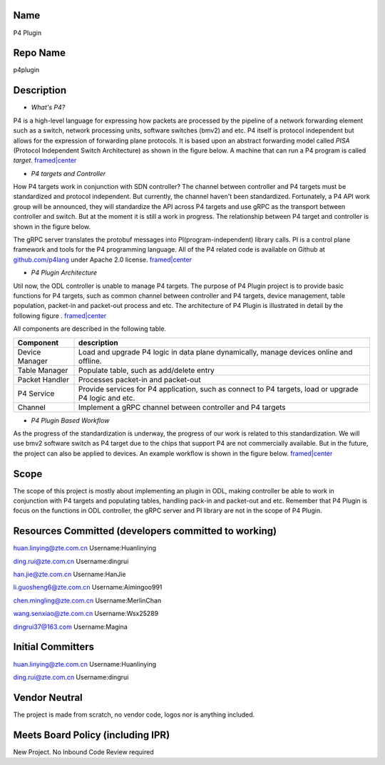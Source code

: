 Name
----

P4 Plugin

Repo Name
---------

p4plugin

Description
-----------

-  *What's P4?*

P4 is a high-level language for expressing how packets are processed by
the pipeline of a network forwarding element such as a switch, network
processing units, software switches (bmv2) and etc. P4 itself is
protocol independent but allows for the expression of forwarding plane
protocols. It is based upon an abstract forwarding model called *PISA*
(Protocol Independent Switch Architecture) as shown in the figure below.
A machine that can run a P4 program is called *target*.
`framed|center <File:PISA.png>`__

-  *P4 targets and Controller*

How P4 targets work in conjunction with SDN controller? The channel
between controller and P4 targets must be standardized and protocol
independent. But currently, the channel haven't been standardized.
Fortunately, a P4 API work group will be announced, they will
standardize the API across P4 targets and use gRPC as the transport
between controller and switch. But at the moment it is still a work in
progress. The relationship between P4 target and controller is shown in
the figure below.

The gRPC server translates the protobuf messages into
PI(program-independent) library calls. PI is a control plane framework
and tools for the P4 programming language. All of the P4 related code is
available on Github at `github.com/p4lang <https://github.com/p4lang>`__
under Apache 2.0 license. `framed|center <File:P4-ODL.png>`__

-  *P4 Plugin Architecture*

Util now, the ODL controller is unable to manage P4 targets. The purpose
of P4 Plugin project is to provide basic functions for P4 targets, such
as common channel between controller and P4 targets, device management,
table population, packet-in and packet-out process and etc. The
architecture of P4 Plugin is illustrated in detail by the following
figure . `framed|center <File:P4-Plugin.png>`__

All components are described in the following table.

+-----------------------------------+-----------------------------------+
| Component                         | description                       |
+===================================+===================================+
| Device Manager                    | Load and upgrade P4 logic in data |
|                                   | plane dynamically, manage devices |
|                                   | online and offline.               |
+-----------------------------------+-----------------------------------+
| Table Manager                     | Populate table, such as           |
|                                   | add/delete entry                  |
+-----------------------------------+-----------------------------------+
| Packet Handler                    | Processes packet-in and           |
|                                   | packet-out                        |
+-----------------------------------+-----------------------------------+
| P4 Service                        | Provide services for P4           |
|                                   | application, such as connect to   |
|                                   | P4 targets, load or upgrade P4    |
|                                   | logic and etc.                    |
+-----------------------------------+-----------------------------------+
| Channel                           | Implement a gRPC channel between  |
|                                   | controller and P4 targets         |
+-----------------------------------+-----------------------------------+

-  *P4 Plugin Based Workflow*

As the progress of the standardization is underway, the progress of our
work is related to this standardization. We will use bmv2 software
switch as P4 target due to the chips that support P4 are not
commercially available. But in the future, the project can also be
applied to devices. An example workflow is shown in the figure below.
`framed|center <File:P4_Plugin_Workflow.png>`__

Scope
-----

The scope of this project is mostly about implementing an plugin in ODL,
making controller be able to work in conjunction with P4 targets and
populating tables, handling pack-in and packet-out and etc. Remember
that P4 Plugin is focus on the functions in ODL controller, the gRPC
server and PI library are not in the scope of P4 Plugin.

Resources Committed (developers committed to working)
-----------------------------------------------------

huan.linying@zte.com.cn Username:Huanlinying

ding.rui@zte.com.cn Username:dingrui

han.jie@zte.com.cn Username:HanJie

li.guosheng6@zte.com.cn Username:Aimingoo991

chen.mingling@zte.com.cn Username:MerlinChan

wang.senxiao@zte.com.cn Username:Wsx25289

dingrui37@163.com Username:Magina

Initial Committers
------------------

huan.linying@zte.com.cn Username:Huanlinying

ding.rui@zte.com.cn Username:dingrui

Vendor Neutral
--------------

The project is made from scratch, no vendor code, logos nor is anything
included.

Meets Board Policy (including IPR)
----------------------------------

New Project. No Inbound Code Review required
